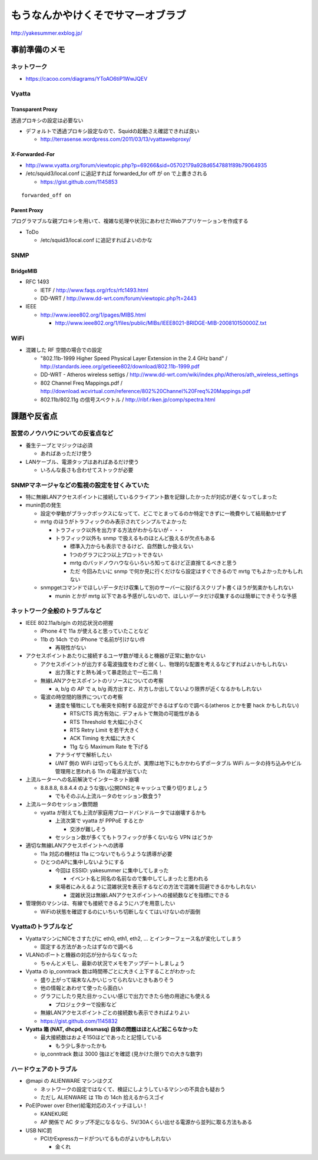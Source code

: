 ==================================
もうなんかやけくそでサマーオブラブ
==================================

http://yakesummer.exblog.jp/

事前準備のメモ
==============

ネットワーク
------------

- https://cacoo.com/diagrams/YToAO6tiP1WwJQEV

Vyatta
------

Transparent Proxy
^^^^^^^^^^^^^^^^^

透過プロキシの設定は必要ない

- デフォルトで透過プロキシ設定なので、Squidの起動さえ確認できれば良い

  - http://terrasense.wordpress.com/2011/03/13/vyattawebproxy/

X-Forwarded-For
^^^^^^^^^^^^^^^

- http://www.vyatta.org/forum/viewtopic.php?p=69266&sid=05702179a928d6547881f89b79064935

- /etc/squid3/local.conf に追記すれば forwarded_for off が on で上書きされる

  - https://gist.github.com/1145853

::

  forwarded_off on

Parent Proxy
^^^^^^^^^^^^

プログラマブルな親プロキシを用いて、複雑な処理や状況にあわせたWebアプリケーションを作成する

- ToDo

  - /etc/squid3/local.conf に追記すればよいのかな

SNMP
----

BridgeMIB
^^^^^^^^^

- RFC 1493

  - IETF / http://www.faqs.org/rfcs/rfc1493.html

  - DD-WRT / http://www.dd-wrt.com/forum/viewtopic.php?t=2443

- IEEE

  - http://www.ieee802.org/1/pages/MIBS.html

    - http://www.ieee802.org/1/files/public/MIBs/IEEE8021-BRIDGE-MIB-200810150000Z.txt


WiFi
----
- 混雑した RF 空間の場合での設定

  - "802.11b-1999 Higher Speed Physical Layer Extension in the 2.4 GHz band" / http://standards.ieee.org/getieee802/download/802.11b-1999.pdf

  - DD-WRT - Atheros wireless settigs / http://www.dd-wrt.com/wiki/index.php/Atheros/ath_wireless_settings

  - 802 Channel Freq Mappings.pdf / http://download.wcvirtual.com/reference/802%20Channel%20Freq%20Mappings.pdf

  - 802.11b/802.11g の信号スペクトル / http://ribf.riken.jp/comp/spectra.html


課題や反省点
============

設営のノウハウについての反省点など
----------------------------------

- 養生テープとマジックは必須

  - あればあっただけ使う

- LANケーブル、電源タップはあればあるだけ使う

  - いろんな長さも合わせてストックが必要

SNMPマネージャなどの監視の設定を甘くみていた
--------------------------------------------

- 特に無線LANアクセスポイントに接続しているクライアント数を記録したかったが対応が遅くなってしまった

- munin罰の発生

  - 設定や挙動がブラックボックスになってて、どこでとまってるのか特定できずに一晩費やして結局動かせず

  - mrtg のほうがトラフィックのみ表示されてシンプルでよかった

    - トラフィック以外を出力する方法がわからないが・・・

    - トラフィック以外も snmp で扱えるものほとんど扱えるが欠点もある

      - 標準入力からも表示できるけど、自然数しか扱えない

      - 1つのグラフに2つ以上プロットできない

      - mrtg のバッドノウハウならいろいろ知ってるけど正直捨てるべきと思う

      - ただ 今回みたいに snmp で何か見に行くだけなら設定はすぐできるので mrtg でもよかったかもしれない

  - snmpgetコマンドでほしいデータだけ収集して別のサーバーに投げるスクリプト書くほうが気楽かもしれない

    - munin とかが mrtg 以下である予感がしないので、ほしいデータだけ収集するのは簡単にできそうな予感


ネットワーク全般のトラブルなど
------------------------------

- IEEE 802.11a/b/g/n の対応状況の把握

  - iPhone 4で 11a が使えると思っていたことなど

  - 11b の 14ch での iPhone で名前が引けない件

    - 再現性がない

- アクセスポイントあたりに接続するユーザ数が増えると機器が正常に動かない

  - アクセスポイントが出力する電波強度をわざと弱くし、物理的な配置を考えるなどすればよいかもしれない

    - 出力落とすと熱も減って暴走防止で一石二鳥！

  - 無線LANアクセスポイントのリソースについての考察

    - a, b/g の AP で a, b/g 両方出すと、片方しか出してないより限界が近くなるかもしれない

  - 電波の時空間的限界についての考察

    - 速度を犠牲にしても衝突を抑制する設定ができるはずなので調べる(atheros とかを要 hack かもしれない)

      + RTS/CTS 両方有効に. デフォルトで無効の可能性がある

      + RTS Threshold を大幅に小さく 

      + RTS Retry Limit を若干大きく 

      + ACK Timing を大幅に大きく 

      + 11g なら Maximum Rate を下げる


    - アナライザで解析したい

    - *UNIT* 側の WiFi は切ってもらえたが、実際は地下にもかかわらずポータブル WiFi ルータの持ち込みやビル管理用と思われる 11n の電波が出ていた

- 上流ルーターへの名前解決でインターネット崩壊

  - 8.8.8.8, 8.8.4.4 のような強い公開DNSとキャッシュで乗り切りましょう

    - でもそのぶん上流ルータのセッション数食う?

- 上流ルータのセッション数問題

  - vyatta が耐えても上流が家庭用ブロードバンドルータでは崩壊するかも

    - 上流次第で vyatta が PPPoE するとか

      - 交渉が難しそう

    - セッション数が多くてもトラフィックが多くないなら VPN はどうか


- 適切な無線LANアクセスポイントへの誘導

  - 11a 対応の機材は 11a につないでもらうような誘導が必要

  - ひとつのAPに集中しないようにする

    - 今回は ESSID: yakesummer に集中してしまった

      - イベント名と同名の名前なので集中してしまったと思われる

    - 来場者にみえるように混雑状況を表示するなどの方法で混雑を回避できるかもしれない

      - 混雑状況は無線LANアクセスポイントへの接続数などを指標にできる

- 管理側のマシンは、有線でも接続できるようにハブを用意したい

  - WiFiの状態を確認するのにいちいち切断しなくてはいけないのが面倒

Vyattaのトラブルなど
--------------------

- VyattaマシンにNICをさすたびに eth0, eth1, eth2, ... とインターフェース名が変化してしまう

  - 固定する方法があったはずなので調べる

- VLANのポートと機器の対応が分からなくなった

  - ちゃんとメモし、最新の状況でメモをアップデートしましょう

- Vyatta の ip_conntrack 数は時間帯ごとに大きく上下することがわかった

  - 盛り上がって端末なんかいじってられないときもありそう

  - 他の情報とあわせて使ったら面白い

  - グラフにしたり見た目かっこいい感じで出力できたら他の用途にも使える
    
    - プロジェクターで投影など

  - 無線LANアクセスポイントごとの接続数も表示できればよりよい
  
  - https://gist.github.com/1145832


- **Vyatta 箱 (NAT, dhcpd, dnsmasq) 自体の問題はほとんど起こらなかった**

  - 最大接続数はおよそ150ほどであったと記憶している
  
    - もう少し多かったかも
  
  - ip_conntrack 数は 3000 強ほどを確認 (見かけた限りでの大きな数字)

ハードウェアのトラブル
----------------------

- @mapi の ALIENWARE マシンはクズ

  - ネットワークの設定ではなくて、検証にしようしているマシンの不具合も疑おう

  - ただし ALIENWARE は 11b の 14ch 拾えるからスゴイ

- PoE(Power over Ether)給電対応のスイッチほしい！

  - KANEKURE

  - AP 関係で AC タップ不足になるなら、5V/30Aくらい出せる電源から並列に取る方法もある

- USB NIC罰

  - PCIかExpressカードがついてるものがよいかもしれない

    - 金くれ



